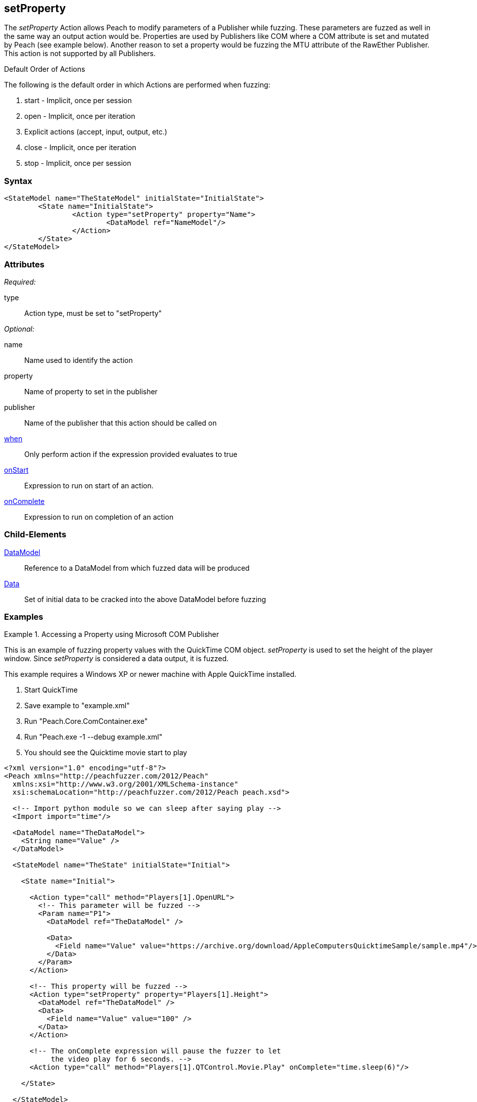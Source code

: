 <<<
[[Action_setProperty]]
== setProperty

// 01/30/2014: Seth & Mike: Outlined
//  * Talk about setting values on publishers
//  * Talk about what properties are
//  * Talk about some of the publishers that use them (COM)
//  * Talk about data sets
//  * Set property is mutated (data is going out from peach)
//  Examples

// 02/12/2014: Mick
//  Added description of what setProperty does
//  talked about publishers that use it
//  Added attribute descriptions
//  Added an example

// 02/28/2014: Mike: Ready for tech review
//  Made content match getProperty
//  Ditto with examples

// 03/05/2014: Lynn: 
//  Edited text and corrected Apple QuickTime information

The _setProperty_ Action allows Peach to modify parameters of a Publisher while fuzzing. These parameters are fuzzed as well in the same way an output action would be.
Properties are used by Publishers like COM where a COM attribute is set and mutated by Peach (see example below).
Another reason to set a property would be fuzzing the MTU attribute of the RawEther Publisher.
This action is not supported by all Publishers.

.Default Order of Actions
****
The following is the default order in which Actions are performed when fuzzing:

. start - Implicit, once per session
. open - Implicit, once per iteration
. Explicit actions (accept, input, output, etc.)
. close - Implicit, once per iteration
. stop - Implicit, once per session
****

=== Syntax

[source,xml]
----
<StateModel name="TheStateModel" initialState="InitialState">
	<State name="InitialState">
		<Action type="setProperty" property="Name">
			<DataModel ref="NameModel"/>
		</Action>
	</State>
</StateModel>
----

=== Attributes

_Required:_

type:: Action type, must be set to "setProperty"

_Optional:_

name:: Name used to identify the action
property:: Name of property to set in the publisher
publisher:: Name of the publisher that this action should be called on
xref:Action_when[when]:: Only perform action if the expression provided evaluates to true
xref:Action_onStart[onStart]:: Expression to run on start of an action.
xref:Action_onComplete[onComplete]:: Expression to run on completion of an action

=== Child-Elements

xref:DataModel[DataModel]:: Reference to a DataModel from which fuzzed data will be produced
xref:Data[Data]:: Set of initial data to be cracked into the above DataModel before fuzzing

=== Examples

.Accessing a Property using Microsoft COM Publisher
==========================
This is an example of fuzzing property values with the QuickTime COM object.
_setProperty_ is used to set the height of the player window.
Since _setProperty_ is considered a data output, it is fuzzed.

This example requires a Windows XP or newer machine with Apple QuickTime installed.

. Start QuickTime
. Save example to "example.xml"
. Run "Peach.Core.ComContainer.exe"
. Run "Peach.exe -1 --debug example.xml"
. You should see the Quicktime movie start to play

[source,xml]
----
<?xml version="1.0" encoding="utf-8"?>
<Peach xmlns="http://peachfuzzer.com/2012/Peach"
  xmlns:xsi="http://www.w3.org/2001/XMLSchema-instance"
  xsi:schemaLocation="http://peachfuzzer.com/2012/Peach peach.xsd">

  <!-- Import python module so we can sleep after saying play -->
  <Import import="time"/>
  
  <DataModel name="TheDataModel">
    <String name="Value" />
  </DataModel>
  
  <StateModel name="TheState" initialState="Initial">
    
    <State name="Initial">

      <Action type="call" method="Players[1].OpenURL">
        <!-- This parameter will be fuzzed -->
        <Param name="P1">
          <DataModel ref="TheDataModel" />
          
          <Data>
            <Field name="Value" value="https://archive.org/download/AppleComputersQuicktimeSample/sample.mp4"/>
          </Data>
        </Param>
      </Action>
      
      <!-- This property will be fuzzed -->
      <Action type="setProperty" property="Players[1].Height">
        <DataModel ref="TheDataModel" />
        <Data>
          <Field name="Value" value="100" />
        </Data>
      </Action>
      
      <!-- The onComplete expression will pause the fuzzer to let
           the video play for 6 seconds. -->
      <Action type="call" method="Players[1].QTControl.Movie.Play" onComplete="time.sleep(6)"/>

    </State>
    
  </StateModel>
  
  <Test name="Default">
    <StateModel ref="TheState"/>

    <Publisher class="Com">
      <Param name="clsid" value="QuickTimePlayerLib.QuickTimePlayerApp"/>
    </Publisher>
  </Test>
  
</Peach>
----
==========================

